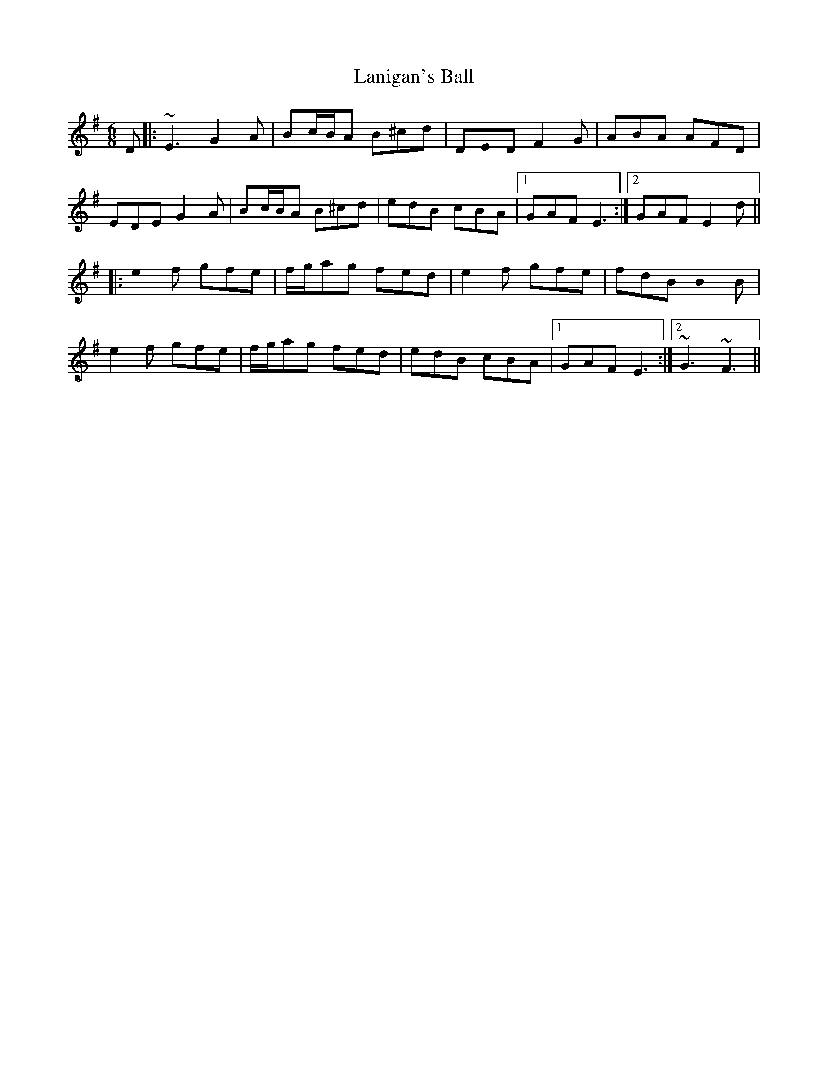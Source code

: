 X: 22792
T: Lanigan's Ball
R: jig
M: 6/8
K: Eminor
D|:~E3 G2A|Bc/B/A B^cd|DED F2G|ABA AFD|
EDE G2A|Bc/B/A B^cd|edB cBA|1 GAF E3:|2 GAF E2d||
|:e2f gfe|f/g/ag fed|e2f gfe|fdB B2B|
e2f gfe|f/g/ag fed|edB cBA|1 GAF E3:|2 ~G3 ~F3||

